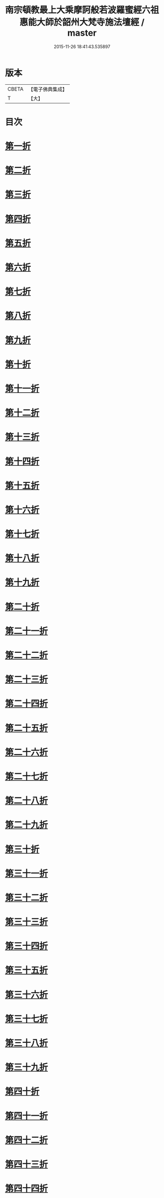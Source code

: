 #+TITLE: 南宗頓教最上大乘摩訶般若波羅蜜經六祖惠能大師於韶州大梵寺施法壇經 / master
#+DATE: 2015-11-26 18:41:43.535897
* 版本
 |     CBETA|【電子佛典集成】|
 |         T|【大】     |

* 目次
* [[file:KR6q0082_001.txt::001-0337a9][第一折]]
* [[file:KR6q0082_001.txt::001-0337a15][第二折]]
* [[file:KR6q0082_001.txt::001-0337a27][第三折]]
* [[file:KR6q0082_001.txt::0337b7][第四折]]
* [[file:KR6q0082_001.txt::0337b14][第五折]]
* [[file:KR6q0082_001.txt::0337b20][第六折]]
* [[file:KR6q0082_001.txt::0337c3][第七折]]
* [[file:KR6q0082_001.txt::0337c20][第八折]]
* [[file:KR6q0082_001.txt::0338a14][第九折]]
* [[file:KR6q0082_001.txt::0338a19][第十折]]
* [[file:KR6q0082_001.txt::0338a23][第十一折]]
* [[file:KR6q0082_001.txt::0338b1][第十二折]]
* [[file:KR6q0082_001.txt::0338b6][第十三折]]
* [[file:KR6q0082_001.txt::0338b15][第十四折]]
* [[file:KR6q0082_001.txt::0338b26][第十五折]]
* [[file:KR6q0082_001.txt::0338b29][第十六折]]
* [[file:KR6q0082_001.txt::0338c2][第十七折]]
* [[file:KR6q0082_001.txt::0338c23][第十八折]]
* [[file:KR6q0082_001.txt::0339a3][第十九折]]
* [[file:KR6q0082_001.txt::0339a12][第二十折]]
* [[file:KR6q0082_001.txt::0339b13][第二十一折]]
* [[file:KR6q0082_001.txt::0339b26][第二十二折]]
* [[file:KR6q0082_001.txt::0339c6][第二十三折]]
* [[file:KR6q0082_001.txt::0339c20][第二十四折]]
* [[file:KR6q0082_001.txt::0339c28][第二十五折]]
* [[file:KR6q0082_001.txt::0340a5][第二十六折]]
* [[file:KR6q0082_001.txt::0340a21][第二十七折]]
* [[file:KR6q0082_001.txt::0340a26][第二十八折]]
* [[file:KR6q0082_001.txt::0340b10][第二十九折]]
* [[file:KR6q0082_001.txt::0340b21][第三十折]]
* [[file:KR6q0082_001.txt::0340c3][第三十一折]]
* [[file:KR6q0082_001.txt::0340c26][第三十二折]]
* [[file:KR6q0082_001.txt::0341a4][第三十三折]]
* [[file:KR6q0082_001.txt::0341a18][第三十四折]]
* [[file:KR6q0082_001.txt::0341b5][第三十五折]]
* [[file:KR6q0082_001.txt::0341c11][第三十六折]]
* [[file:KR6q0082_001.txt::0342a16][第三十七折]]
* [[file:KR6q0082_001.txt::0342a22][第三十八折]]
* [[file:KR6q0082_001.txt::0342a29][第三十九折]]
* [[file:KR6q0082_001.txt::0342b5][第四十折]]
* [[file:KR6q0082_001.txt::0342b17][第四十一折]]
* [[file:KR6q0082_001.txt::0342c4][第四十二折]]
* [[file:KR6q0082_001.txt::0343a7][第四十三折]]
* [[file:KR6q0082_001.txt::0343a15][第四十四折]]
* [[file:KR6q0082_001.txt::0343b1][第四十五折]]
* [[file:KR6q0082_001.txt::0343b18][第四十六折]]
* [[file:KR6q0082_001.txt::0343c10][第四十七折]]
* [[file:KR6q0082_001.txt::0343c14][第四十八折]]
* [[file:KR6q0082_001.txt::0344a16][第四十九折]]
* [[file:KR6q0082_001.txt::0344b14][第五十折]]
* [[file:KR6q0082_001.txt::0344b23][第五十一折]]
* [[file:KR6q0082_001.txt::0344c12][第五十二折]]
* [[file:KR6q0082_001.txt::0344c28][第五十三折]]
* [[file:KR6q0082_001.txt::0345a25][第五十四折]]
* [[file:KR6q0082_001.txt::0345b1][第五十五折]]
* [[file:KR6q0082_001.txt::0345b4][第五十六折]]
* [[file:KR6q0082_001.txt::0345b5][第五十七折]]
* 卷
** [[file:KR6q0082_001.txt][南宗頓教最上大乘摩訶般若波羅蜜經六祖惠能大師於韶州大梵寺施法壇經 1]]
